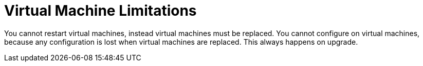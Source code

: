 [id="tech-note-vm-limitations"]

= Virtual Machine Limitations

You cannot restart virtual machines, instead virtual machines must be replaced. You cannot  configure on virtual machines, because any configuration is lost when virtual machines are replaced. This always happens on upgrade. 